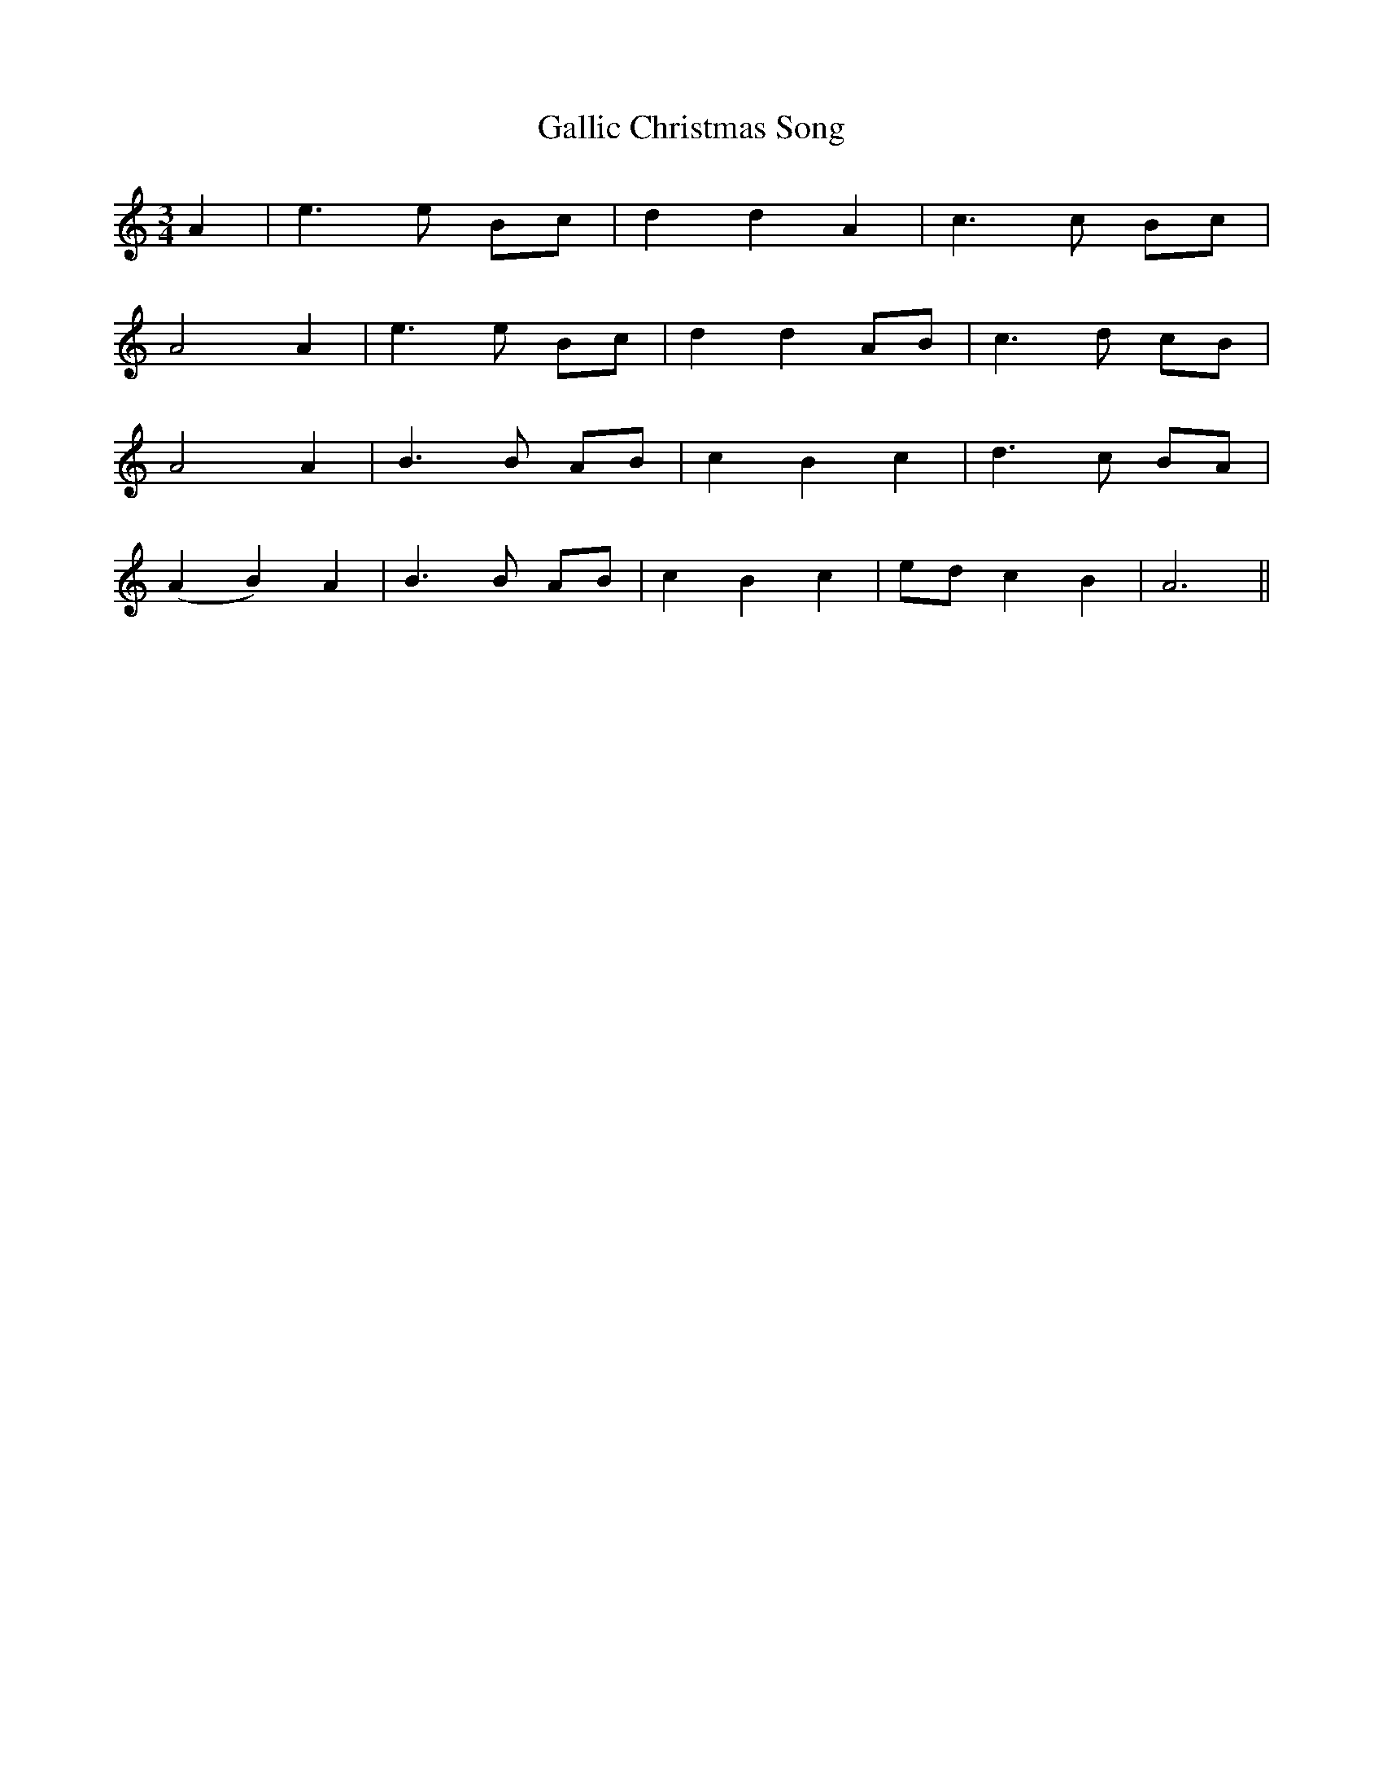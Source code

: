 X: 14328
T: Gallic Christmas Song
R: barndance
M: 4/4
K: Aminor
M:3/4
A2|e3 e Bc|d2 d2 A2|c3 c Bc|
A4 A2|e3 e Bc|d2 d2 AB|c3 d cB|
A4 A2|B3 B AB|c2 B2 c2|d3 c BA|
(A2 B2) A2|B3 B AB|c2 B2 c2|ed c2 B2|A6n||

